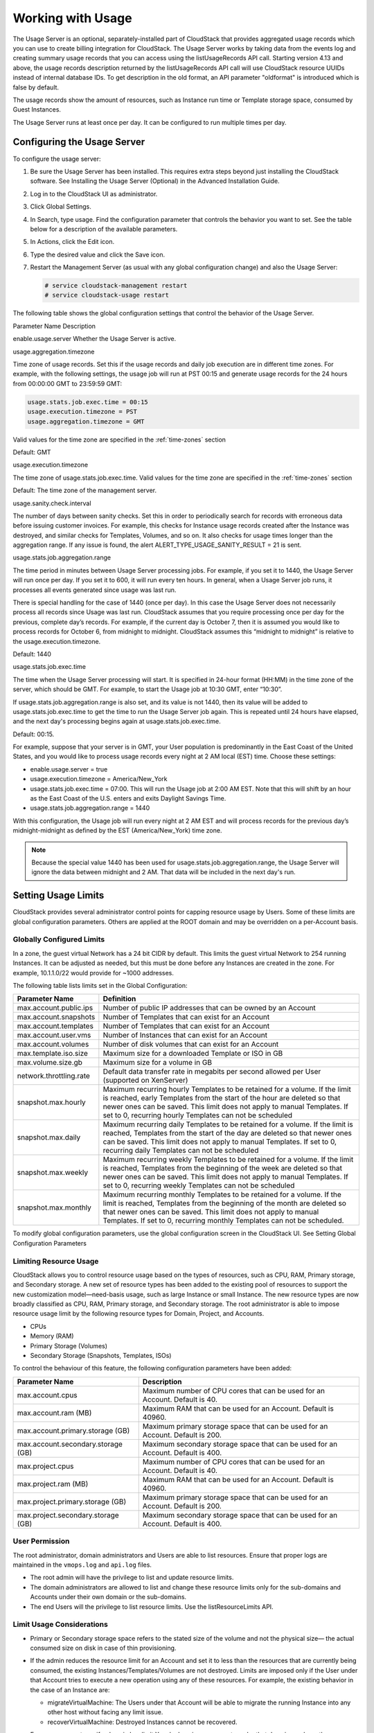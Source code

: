 .. Licensed to the Apache Software Foundation (ASF) under one
   or more contributor license agreements.  See the NOTICE file
   distributed with this work for additional information#
   regarding copyright ownership.  The ASF licenses this file
   to you under the Apache License, Version 2.0 (the
   "License"); you may not use this file except in compliance
   with the License.  You may obtain a copy of the License at
   http://www.apache.org/licenses/LICENSE-2.0
   Unless required by applicable law or agreed to in writing,
   software distributed under the License is distributed on an
   "AS IS" BASIS, WITHOUT WARRANTIES OR CONDITIONS OF ANY
   KIND, either express or implied.  See the License for the
   specific language governing permissions and limitations
   under the License.
   
.. _working-with-usage:

Working with Usage
==================

The Usage Server is an optional, separately-installed part of CloudStack
that provides aggregated usage records which you can use to create
billing integration for CloudStack. The Usage Server works by taking
data from the events log and creating summary usage records that you can
access using the listUsageRecords API call. Starting version 4.13 and above,
the usage records description returned by the listUsageRecords API call
will use CloudStack resource UUIDs instead of internal database IDs. To get
description in the old format, an API parameter "oldformat" is introduced
which is false by default.

The usage records show the amount of resources, such as Instance run time or
Template storage space, consumed by Guest Instances.

The Usage Server runs at least once per day. It can be configured to run
multiple times per day.


Configuring the Usage Server
----------------------------

To configure the usage server:

#. Be sure the Usage Server has been installed. This requires extra
   steps beyond just installing the CloudStack software. See Installing
   the Usage Server (Optional) in the Advanced Installation Guide.

#. Log in to the CloudStack UI as administrator.

#. Click Global Settings.

#. In Search, type usage. Find the configuration parameter that controls
   the behavior you want to set. See the table below for a description
   of the available parameters.

#. In Actions, click the Edit icon.

#. Type the desired value and click the Save icon.

#. Restart the Management Server (as usual with any global configuration
   change) and also the Usage Server:

   .. code:: bash

      # service cloudstack-management restart
      # service cloudstack-usage restart

The following table shows the global configuration settings that control
the behavior of the Usage Server.

Parameter Name  Description

enable.usage.server  Whether the Usage Server is active.

usage.aggregation.timezone

Time zone of usage records. Set this if the usage records and daily job
execution are in different time zones. For example, with the following
settings, the usage job will run at PST 00:15 and generate usage records
for the 24 hours from 00:00:00 GMT to 23:59:59 GMT:

.. code:: bash

   usage.stats.job.exec.time = 00:15   
   usage.execution.timezone = PST
   usage.aggregation.timezone = GMT

Valid values for the time zone are specified in the :ref:`time-zones` section

Default: GMT

usage.execution.timezone

The time zone of usage.stats.job.exec.time. Valid values for the time
zone are specified in the :ref:`time-zones` section

Default: The time zone of the management server.

usage.sanity.check.interval

The number of days between sanity checks. Set this in order to
periodically search for records with erroneous data before issuing
customer invoices. For example, this checks for Instance usage records created
after the Instance was destroyed, and similar checks for Templates, Volumes,
and so on. It also checks for usage times longer than the aggregation
range. If any issue is found, the alert
ALERT\_TYPE\_USAGE\_SANITY\_RESULT = 21 is sent.

usage.stats.job.aggregation.range

The time period in minutes between Usage Server processing jobs. For
example, if you set it to 1440, the Usage Server will run once per day.
If you set it to 600, it will run every ten hours. In general, when a
Usage Server job runs, it processes all events generated since usage was
last run.

There is special handling for the case of 1440 (once per day). In this
case the Usage Server does not necessarily process all records since
Usage was last run. CloudStack assumes that you require processing once
per day for the previous, complete day’s records. For example, if the
current day is October 7, then it is assumed you would like to process
records for October 6, from midnight to midnight. CloudStack assumes
this “midnight to midnight” is relative to the usage.execution.timezone.

Default: 1440

usage.stats.job.exec.time

The time when the Usage Server processing will start. It is specified in
24-hour format (HH:MM) in the time zone of the server, which should be
GMT. For example, to start the Usage job at 10:30 GMT, enter “10:30”.

If usage.stats.job.aggregation.range is also set, and its value is not
1440, then its value will be added to usage.stats.job.exec.time to get
the time to run the Usage Server job again. This is repeated until 24
hours have elapsed, and the next day's processing begins again at
usage.stats.job.exec.time.

Default: 00:15.

For example, suppose that your server is in GMT, your User population is
predominantly in the East Coast of the United States, and you would like
to process usage records every night at 2 AM local (EST) time. Choose
these settings:

-  enable.usage.server = true

-  usage.execution.timezone = America/New\_York

-  usage.stats.job.exec.time = 07:00. This will run the Usage job at
   2:00 AM EST. Note that this will shift by an hour as the East Coast
   of the U.S. enters and exits Daylight Savings Time.

-  usage.stats.job.aggregation.range = 1440

With this configuration, the Usage job will run every night at 2 AM EST
and will process records for the previous day’s midnight-midnight as
defined by the EST (America/New\_York) time zone.

.. note:: 
   Because the special value 1440 has been used for
   usage.stats.job.aggregation.range, the Usage Server will ignore the data
   between midnight and 2 AM. That data will be included in the next day's
   run.


Setting Usage Limits
--------------------

CloudStack provides several administrator control points for capping
resource usage by Users. Some of these limits are global configuration
parameters. Others are applied at the ROOT domain and may be overridden
on a per-Account basis.


Globally Configured Limits
~~~~~~~~~~~~~~~~~~~~~~~~~~

In a zone, the guest virtual Network has a 24 bit CIDR by default. This
limits the guest virtual Network to 254 running Instances. It can be
adjusted as needed, but this must be done before any Instances are
created in the zone. For example, 10.1.1.0/22 would provide for ~1000
addresses.

The following table lists limits set in the Global Configuration:

.. cssclass:: table-striped table-bordered table-hover

+---------------------------+--------------------------------------------------------------------------------------------------------------------------------------------------------------------------------------------------------------------------------------------------------------------------------------------------+
| Parameter Name            | Definition                                                                                                                                                                                                                                                                                       |
+===========================+==================================================================================================================================================================================================================================================================================================+
| max.account.public.ips    | Number of public IP addresses that can be owned by an Account                                                                                                                                                                                                                                    |
+---------------------------+--------------------------------------------------------------------------------------------------------------------------------------------------------------------------------------------------------------------------------------------------------------------------------------------------+
| max.account.snapshots     | Number of Templates that can exist for an Account                                                                                                                                                                                                                                                |
+---------------------------+--------------------------------------------------------------------------------------------------------------------------------------------------------------------------------------------------------------------------------------------------------------------------------------------------+
| max.account.templates     | Number of Templates that can exist for an Account                                                                                                                                                                                                                                                |
+---------------------------+--------------------------------------------------------------------------------------------------------------------------------------------------------------------------------------------------------------------------------------------------------------------------------------------------+
| max.account.user.vms      | Number of Instances that can exist for an Account                                                                                                                                                                                                                                                |
+---------------------------+--------------------------------------------------------------------------------------------------------------------------------------------------------------------------------------------------------------------------------------------------------------------------------------------------+
| max.account.volumes       | Number of disk volumes that can exist for an Account                                                                                                                                                                                                                                             |
+---------------------------+--------------------------------------------------------------------------------------------------------------------------------------------------------------------------------------------------------------------------------------------------------------------------------------------------+
| max.template.iso.size     | Maximum size for a downloaded Template or ISO in GB                                                                                                                                                                                                                                              |
+---------------------------+--------------------------------------------------------------------------------------------------------------------------------------------------------------------------------------------------------------------------------------------------------------------------------------------------+
| max.volume.size.gb        | Maximum size for a volume in GB                                                                                                                                                                                                                                                                  |
+---------------------------+--------------------------------------------------------------------------------------------------------------------------------------------------------------------------------------------------------------------------------------------------------------------------------------------------+
| network.throttling.rate   | Default data transfer rate in megabits per second allowed per User (supported on XenServer)                                                                                                                                                                                                      |
+---------------------------+--------------------------------------------------------------------------------------------------------------------------------------------------------------------------------------------------------------------------------------------------------------------------------------------------+
| snapshot.max.hourly       | Maximum recurring hourly Templates to be retained for a volume. If the limit is reached, early Templates from the start of the hour are deleted so that newer ones can be saved. This limit does not apply to manual Templates. If set to 0, recurring hourly Templates can not be scheduled     |
+---------------------------+--------------------------------------------------------------------------------------------------------------------------------------------------------------------------------------------------------------------------------------------------------------------------------------------------+
| snapshot.max.daily        | Maximum recurring daily Templates to be retained for a volume. If the limit is reached, Templates from the start of the day are deleted so that newer ones can be saved. This limit does not apply to manual Templates. If set to 0, recurring daily Templates can not be scheduled              |
+---------------------------+--------------------------------------------------------------------------------------------------------------------------------------------------------------------------------------------------------------------------------------------------------------------------------------------------+
| snapshot.max.weekly       | Maximum recurring weekly Templates to be retained for a volume. If the limit is reached, Templates from the beginning of the week are deleted so that newer ones can be saved. This limit does not apply to manual Templates. If set to 0, recurring weekly Templates can not be scheduled       |
+---------------------------+--------------------------------------------------------------------------------------------------------------------------------------------------------------------------------------------------------------------------------------------------------------------------------------------------+
| snapshot.max.monthly      | Maximum recurring monthly Templates to be retained for a volume. If the limit is reached, Templates from the beginning of the month are deleted so that newer ones can be saved. This limit does not apply to manual Templates. If set to 0, recurring monthly Templates can not be scheduled.   |
+---------------------------+--------------------------------------------------------------------------------------------------------------------------------------------------------------------------------------------------------------------------------------------------------------------------------------------------+

To modify global configuration parameters, use the global configuration
screen in the CloudStack UI. See Setting Global Configuration Parameters


Limiting Resource Usage
~~~~~~~~~~~~~~~~~~~~~~~

CloudStack allows you to control resource usage based on the types of
resources, such as CPU, RAM, Primary storage, and Secondary storage. A
new set of resource types has been added to the existing pool of
resources to support the new customization model—need-basis usage, such
as large Instance or small Instance. The new resource types are now broadly
classified as CPU, RAM, Primary storage, and Secondary storage. The root
administrator is able to impose resource usage limit by the following
resource types for Domain, Project, and Accounts.

-  CPUs

-  Memory (RAM)

-  Primary Storage (Volumes)

-  Secondary Storage (Snapshots, Templates, ISOs)

To control the behaviour of this feature, the following configuration
parameters have been added:

.. cssclass:: table-striped table-bordered table-hover

=================================== =================================================================
Parameter Name                      Description
=================================== =================================================================
max.account.cpus                    Maximum number of CPU cores that can be used for an Account.
                                    Default is 40.
max.account.ram (MB)                Maximum RAM that can be used for an Account.
                                    Default is 40960.
max.account.primary.storage (GB)    Maximum primary storage space that can be used for an Account.
                                    Default is 200.
max.account.secondary.storage (GB)  Maximum secondary storage space that can be used for an Account.
                                    Default is 400.
max.project.cpus                    Maximum number of CPU cores that can be used for an Account.
                                    Default is 40.
max.project.ram (MB)                Maximum RAM that can be used for an Account.
                                    Default is 40960.
max.project.primary.storage (GB)    Maximum primary storage space that can be used for an Account.
                                    Default is 200.
max.project.secondary.storage (GB)  Maximum secondary storage space that can be used for an Account.
                                    Default is 400.
=================================== =================================================================


User Permission
~~~~~~~~~~~~~~~

The root administrator, domain administrators and Users are able to list
resources. Ensure that proper logs are maintained in the ``vmops.log``
and ``api.log`` files.

-  The root admin will have the privilege to list and update resource
   limits.

-  The domain administrators are allowed to list and change these
   resource limits only for the sub-domains and Accounts under their own
   domain or the sub-domains.

-  The end Users will the privilege to list resource limits. Use the
   listResourceLimits API.


Limit Usage Considerations
~~~~~~~~~~~~~~~~~~~~~~~~~~

-  Primary or Secondary storage space refers to the stated size of the
   volume and not the physical size— the actual consumed size on disk in
   case of thin provisioning.

-  If the admin reduces the resource limit for an Account and set it to
   less than the resources that are currently being consumed, the
   existing Instances/Templates/Volumes are not destroyed. Limits are imposed
   only if the User under that Account tries to execute a new operation
   using any of these resources. For example, the existing behavior in
   the case of an Instance are:

   -  migrateVirtualMachine: The Users under that Account will be able
      to migrate the running Instance into any other host without facing any
      limit issue.

   -  recoverVirtualMachine: Destroyed Instances cannot be recovered.

-  For any resource type, if a domain has limit X, sub-domains or
   accounts under that domain can have there own limits. However, the
   sum of resource allocated to a sub-domain or Accounts under the
   domain at any point of time should not exceed the value X.

   For example, if a domain has the CPU limit of 40 and the sub-domain
   D1 and Account A1 can have limits of 30 each, but at any point of
   time the resource allocated to D1 and A1 should not exceed the limit
   of 40.

-  If any operation needs to pass through two of more resource limit
   check, then the lower of 2 limits will be enforced, For example: if
   an Account has the Instance limit of 10 and CPU limit of 20, and a User
   under that Account requests 5 Instances of 4 CPUs each. The User can deploy
   5 more Instances because Instance limit is 10. However, the User cannot deploy
   any more Instances because the CPU limit has been exhausted.


Limiting Resource Usage in a Domain
~~~~~~~~~~~~~~~~~~~~~~~~~~~~~~~~~~~

CloudStack allows the configuration of limits on a domain basis. With a
domain limit in place, all Users still have their Account limits. They
are additionally limited, as a group, to not exceed the resource limits
set on their domain. Domain limits aggregate the usage of all Accounts
in the domain as well as all the Accounts in all the sub-domains of that
domain. Limits set at the root domain level apply to the sum of resource
usage by the Accounts in all the domains and sub-domains below that root
domain.

To set a domain limit:

#. Log in to the CloudStack UI.

#. In the left navigation tree, click Domains.

#. Select the domain you want to modify. The current domain limits are
   displayed.

   A value of -1 shows that there is no limit in place.

#. Click the Edit button |editbutton.png|

#. Edit the following as per your requirement:

   -  Parameter Name

   -  Description

   -  Instance Limits

      The number of Instances that can be used in a domain.

   -  Public IP Limits

      The number of public IP addresses that can be used in a domain.

   -  Volume Limits

      The number of disk volumes that can be created in a domain.

   -  Snapshot Limits

      The number of Templates that can be created in a domain.

   -  Template Limits

      The number of Templates that can be registered in a domain.

   -  VPC limits

      The number of VPCs that can be created in a domain.

   -  CPU limits

      The number of CPU cores that can be used for a domain.

   -  Memory limits (MB)

      The number of RAM that can be used for a domain.

   -  Primary Storage limits (GB)

      The primary storage space that can be used for a domain.

   -  Secondary Storage limits (GB)

      The secondary storage space that can be used for a domain.

#. Click Apply.


Default Account Resource Limits
~~~~~~~~~~~~~~~~~~~~~~~~~~~~~~~

You can limit resource use by Accounts. The default limits are set by
using Global configuration parameters, and they affect all Accounts
within a cloud. The relevant parameters are those beginning with
max.account, for example: max.account.snapshots.

To override a default limit for a particular Account, set a per-Account
resource limit.

#. Log in to the CloudStack UI.

#. In the left navigation tree, click Accounts.

#. Select the Account you want to modify. The current limits are
   displayed.

   A value of -1 shows that there is no limit in place.

#. Click the Edit button. |editbutton.png|

#. Edit the following as per your requirement:

   -  Parameter Name

   -  Description

   -  Instance Limits

      The number of Instances that can be used in an Account.

      The default is 20.

   -  Public IP Limits

      The number of public IP addresses that can be used in an Account.

      The default is 20.

   -  Volume Limits

      The number of disk volumes that can be created in an Account.

      The default is 20.

   -  Snapshot Limits

      The number of Templates that can be created in an Account.

      The default is 20.

   -  Template Limits

      The number of Templates that can be registered in an Account.

      The default is 20.

   -  VPC limits

      The number of VPCs that can be created in an Account.

      The default is 20.

   -  CPU limits

      The number of CPU cores that can be used for an Account.

      The default is 40.

   -  Memory limits (MB)

      The number of RAM that can be used for an Account.

      The default is 40960.

   -  Primary Storage limits (GB)

      The primary storage space that can be used for an Account.

      The default is 200.

   -  Secondary Storage limits (GB)

      The secondary storage space that can be used for an Account.

      The default is 400.

#. Click Apply.


Usage Record Format
-------------------

Instance Usage Record Format
~~~~~~~~~~~~~~~~~~~~~~~~~~~~

For running and allocated Instance usage, the following fields
exist in a usage record:

-  account – name of the Account

-  accountid – ID of the Account

-  domainid – ID of the domain in which this Account resides

-  zoneid – Zone where the usage occurred

-  description – A string describing what the usage record is tracking

-  usage – String representation of the usage, including the units of
   usage (e.g. 'Hrs' for Instance running time)

-  usagetype – A number representing the usage type (see Usage Types)

-  rawusage – A number representing the actual usage in hours

-  virtualMachineId – The ID of the Instance

-  name – The name of the Instance

-  offeringid – The ID of the service offering

-  templateid – The ID of the Template or the ID of the parent Template.
   The parent Template value is present when the current Template was
   created from a volume.

-  usageid – Instance

-  type – Hypervisor

-  startdate, enddate – The range of time for which the usage is
   aggregated; see Dates in the Usage Record


Network Usage Record Format
~~~~~~~~~~~~~~~~~~~~~~~~~~~

For Network usage (bytes sent/received), the following fields exist in a
usage record.

-  account – name of the Account

-  accountid – ID of the Account

-  domainid – ID of the domain in which this Account resides

-  zoneid – Zone where the usage occurred

-  description – A string describing what the usage record is tracking

-  usagetype – A number representing the usage type (see Usage Types)

-  rawusage – A number representing the actual usage in hours

-  usageid – Device ID (virtual router ID or external device ID)

-  type – Device type (domain router, external load balancer, etc.)

-  startdate, enddate – The range of time for which the usage is
   aggregated; see Dates in the Usage Record


IP Address Usage Record Format
~~~~~~~~~~~~~~~~~~~~~~~~~~~~~~

For IP address usage the following fields exist in a usage record.

-  account - name of the Account

-  accountid - ID of the Account

-  domainid - ID of the domain in which this account resides

-  zoneid - Zone where the usage occurred

-  description - A string describing what the usage record is tracking

-  usage - String representation of the usage, including the units of
   usage

-  usagetype - A number representing the usage type (see Usage Types)

-  rawusage - A number representing the actual usage in hours

-  usageid - IP address ID

-  startdate, enddate - The range of time for which the usage is
   aggregated; see Dates in the Usage Record

-  issourcenat - Whether source NAT is enabled for the IP address

-  iselastic - True if the IP address is elastic.


Disk Volume Usage Record Format
~~~~~~~~~~~~~~~~~~~~~~~~~~~~~~~

For disk volumes, the following fields exist in a usage record.

-  account – name of the account

-  accountid – ID of the account

-  domainid – ID of the domain in which this account resides

-  zoneid – Zone where the usage occurred

-  description – A string describing what the usage record is tracking

-  usage – String representation of the usage, including the units of
   usage (e.g. 'Hrs' for hours)

-  usagetype – A number representing the usage type (see Usage Types)

-  rawusage – A number representing the actual usage in hours

-  usageid – The volume ID

-  offeringid – The ID of the disk offering

-  type – Hypervisor

-  templateid – ROOT Template ID

-  size – The amount of storage allocated

-  startdate, enddate – The range of time for which the usage is
   aggregated; see Dates in the Usage Record


Template, ISO, and Snapshot Usage Record Format
~~~~~~~~~~~~~~~~~~~~~~~~~~~~~~~~~~~~~~~~~~~~~~~

-  account – name of the account

-  accountid – ID of the account

-  domainid – ID of the domain in which this account resides

-  zoneid – Zone where the usage occurred

-  description – A string describing what the usage record is tracking

-  usage – String representation of the usage, including the units of
   usage (e.g. 'Hrs' for hours)

-  usagetype – A number representing the usage type (see Usage Types)

-  rawusage – A number representing the actual usage in hours

-  usageid – The ID of the Template, ISO, or Template

-  offeringid – The ID of the disk offering

-  templateid – – Included only for Templates (usage type 7). Source
   Template ID.

-  size – Size of the Template, ISO, or Template

-  startdate, enddate – The range of time for which the usage is
   aggregated; see Dates in the Usage Record


Load Balancer Policy or Port Forwarding Rule Usage Record Format
~~~~~~~~~~~~~~~~~~~~~~~~~~~~~~~~~~~~~~~~~~~~~~~~~~~~~~~~~~~~~~~~

-  account - name of the account

-  accountid - ID of the account

-  domainid - ID of the domain in which this account resides

-  zoneid - Zone where the usage occurred

-  description - A string describing what the usage record is tracking

-  usage - String representation of the usage, including the units of
   usage (e.g. 'Hrs' for hours)

-  usagetype - A number representing the usage type (see Usage Types)

-  rawusage - A number representing the actual usage in hours

-  usageid - ID of the load balancer policy or port forwarding rule

-  usagetype - A number representing the usage type (see Usage Types)

-  startdate, enddate - The range of time for which the usage is
   aggregated; see Dates in the Usage Record


Network Offering Usage Record Format
~~~~~~~~~~~~~~~~~~~~~~~~~~~~~~~~~~~~

-  account – name of the account

-  accountid – ID of the account

-  domainid – ID of the domain in which this account resides

-  zoneid – Zone where the usage occurred

-  description – A string describing what the usage record is tracking

-  usage – String representation of the usage, including the units of
   usage (e.g. 'Hrs' for hours)

-  usagetype – A number representing the usage type (see Usage Types)

-  rawusage – A number representing the actual usage in hours

-  usageid – ID of the Network offering

-  usagetype – A number representing the usage type (see Usage Types)

-  offeringid – Network offering ID

-  virtualMachineId – The ID of the Instance

-  virtualMachineId – The ID of the Instance

-  startdate, enddate – The range of time for which the usage is
   aggregated; see Dates in the Usage Record


VPN User Usage Record Format
~~~~~~~~~~~~~~~~~~~~~~~~~~~~

-  account – name of the account

-  accountid – ID of the account

-  domainid – ID of the domain in which this account resides

-  zoneid – Zone where the usage occurred

-  description – A string describing what the usage record is tracking

-  usage – String representation of the usage, including the units of
   usage (e.g. 'Hrs' for hours)

-  usagetype – A number representing the usage type (see Usage Types)

-  rawusage – A number representing the actual usage in hours

-  usageid – VPN User ID

-  usagetype – A number representing the usage type (see Usage Types)

-  startdate, enddate – The range of time for which the usage is
   aggregated; see Dates in the Usage Record


Usage Types
-----------

The following table shows all usage types.

.. cssclass:: table-striped table-bordered table-hover

+------------------+-----------------------------------+-----------------------------+
| Type ID          | Type Name                         | Description                 |
+==================+===================================+=============================+
| 1                | RUNNING\_VM                       | Tracks the total            |
|                  |                                   | running time of an Instance |
|                  |                                   | per usage record            |
|                  |                                   | period. If the Instance is  |
|                  |                                   | upgraded during the         |
|                  |                                   | usage period, you           |
|                  |                                   | will get a separate         |
|                  |                                   | Usage Record for the        |
|                  |                                   | new upgraded Instance.      |
+------------------+-----------------------------------+-----------------------------+
| 2                | ALLOCATED\_VM                     | Tracks the total time       |
|                  |                                   | the Instance has been       |
|                  |                                   | created to the time         |
|                  |                                   | when it has been            |
|                  |                                   | destroyed. This usage       |
|                  |                                   | type is also useful         |
|                  |                                   | in determining usage        |
|                  |                                   | for specific                |
|                  |                                   | Templates such as           |
|                  |                                   | Windows-based               |
|                  |                                   | Templates.                  |
+------------------+-----------------------------------+-----------------------------+
| 3                | IP\_ADDRESS                       | Tracks the public IP        |
|                  |                                   | address owned by the        |
|                  |                                   | account.                    |
+------------------+-----------------------------------+-----------------------------+
| 4                | NETWORK\_BYTES\_SENT              | Tracks the total            |
|                  |                                   | number of bytes sent        |
|                  |                                   | by all the Instances for an |
|                  |                                   | account. Cloud.com          |
|                  |                                   | does not currently          |
|                  |                                   | track Network traffic       |
|                  |                                   | per Instance.               |
+------------------+-----------------------------------+-----------------------------+
| 5                | NETWORK\_BYTES\_RECEIVED          | Tracks the total            |
|                  |                                   | number of bytes             |
|                  |                                   | received by all the         |
|                  |                                   | Instances for an account.   |
|                  |                                   | Cloud.com does not          |
|                  |                                   | currently track             |
|                  |                                   | Network traffic per         |
|                  |                                   | Instance.                   |
+------------------+-----------------------------------+-----------------------------+
| 6                | VOLUME                            | Tracks the total time       |
|                  |                                   | a disk volume has           |
|                  |                                   | been created to the         |
|                  |                                   | time when it has been       |
|                  |                                   | destroyed.                  |
+------------------+-----------------------------------+-----------------------------+
| 7                | TEMPLATE                          | Tracks the total time       |
|                  |                                   | a Template (either          |
|                  |                                   | created from a              |
|                  |                                   | Template or uploaded        |
|                  |                                   | to the cloud) has           |
|                  |                                   | been created to the         |
|                  |                                   | time it has been            |
|                  |                                   | destroyed. The size         |
|                  |                                   | of the Template is          |
|                  |                                   | also returned.              |
+------------------+-----------------------------------+-----------------------------+
| 8                | ISO                               | Tracks the total time       |
|                  |                                   | an ISO has been             |
|                  |                                   | uploaded to the time        |
|                  |                                   | it has been removed         |
|                  |                                   | from the cloud. The         |
|                  |                                   | size of the ISO is          |
|                  |                                   | also returned.              |
+------------------+-----------------------------------+-----------------------------+
| 9                | SNAPSHOT                          | Tracks the total time       |
|                  |                                   | from when a Template        |
|                  |                                   | has been created to         |
|                  |                                   | the time it have been       |
|                  |                                   | destroyed.                  |
+------------------+-----------------------------------+-----------------------------+
| 11               | LOAD\_BALANCER\_POLICY            | Tracks the total time       |
|                  |                                   | a load balancer             |
|                  |                                   | policy has been             |
|                  |                                   | created to the time         |
|                  |                                   | it has been removed.        |
|                  |                                   | Cloud.com does not          |
|                  |                                   | track whether an Instance   |
|                  |                                   | has been assigned to        |
|                  |                                   | a policy.                   |
+------------------+-----------------------------------+-----------------------------+
| 12               | PORT\_FORWARDING\_RULE            | Tracks the time from        |
|                  |                                   | when a port                 |
|                  |                                   | forwarding rule was         |
|                  |                                   | created until the           |
|                  |                                   | time it was removed.        |
+------------------+-----------------------------------+-----------------------------+
| 13               | NETWORK\_OFFERING                 | The time from when a        |
|                  |                                   | Network offering was        |
|                  |                                   | assigned to an Instance     |
|                  |                                   | until it is removed.        |
+------------------+-----------------------------------+-----------------------------+
| 14               | VPN\_USERS                        | The time from when a        |
|                  |                                   | VPN User is created         |
|                  |                                   | until it is removed.        |
+------------------+-----------------------------------+-----------------------------+


Example response from listUsageRecords
--------------------------------------

All CloudStack API requests are submitted in the form of a HTTP GET/POST
with an associated command and any parameters. A request is composed of
the following whether in HTTP or HTTPS:

::

   <listusagerecordsresponse>
      <count>1816</count>
      <usagerecord>
         <account>user5</account>
         <accountid>10004</accountid>
         <domainid>1</domainid>
         <zoneid>1</zoneid>
         <description>i-3-4-WC running time (ServiceOffering: 1) (Template: 3)</description>
         <usage>2.95288 Hrs</usage>
         <usagetype>1</usagetype>
         <rawusage>2.95288</rawusage>
         <virtualmachineid>4</virtualmachineid>
         <name>i-3-4-WC</name>
         <offeringid>1</offeringid>
         <templateid>3</templateid>
         <usageid>245554</usageid>
         <type>XenServer</type>
         <startdate>2009-09-15T00:00:00-0700</startdate>
         <enddate>2009-09-18T16:14:26-0700</enddate>
      </usagerecord>

      … (1,815 more usage records)
   </listusagerecordsresponse>


Dates in the Usage Record
-------------------------

Usage records include a start date and an end date. These dates define
the period of time for which the raw usage number was calculated. If
daily aggregation is used, the start date is midnight on the day in
question and the end date is 23:59:59 on the day in question (with one
exception; see below). An Instance could have been deployed at
noon on that day, stopped at 6pm on that day, then started up again at
11pm. When usage is calculated on that day, there will be 7 hours of
running Instance usage (usage type 1) and 12 hours of allocated Instance usage
(usage type 2). If the same Instance runs for the entire next
day, there will 24 hours of both running Instance usage (type 1) and allocated
Instance usage (type 2).

Note: The start date is not the time an Instance was started, and
the end date is not the time when an Instance was stopped. The
start and end dates give the time range within which usage was
calculated.

For Network usage, the start date and end date again define the range in
which the number of bytes transferred was calculated. If a User
downloads 10 MB and uploads 1 MB in one day, there will be two records,
one showing the 10 megabytes received and one showing the 1 megabyte
sent.

There is one case where the start date and end date do not correspond to
midnight and 11:59:59pm when daily aggregation is used. This occurs only
for Network usage records. When the usage server has more than one day's
worth of unprocessed data, the old data will be included in the
aggregation period. The start date in the usage record will show the
date and time of the earliest event. For other types of usage, such as
IP addresses and Instances, the old unprocessed data is not included in daily
aggregation.


.. |editbutton.png| image:: /_static/images/edit-icon.png
   :alt: edits the settings.
